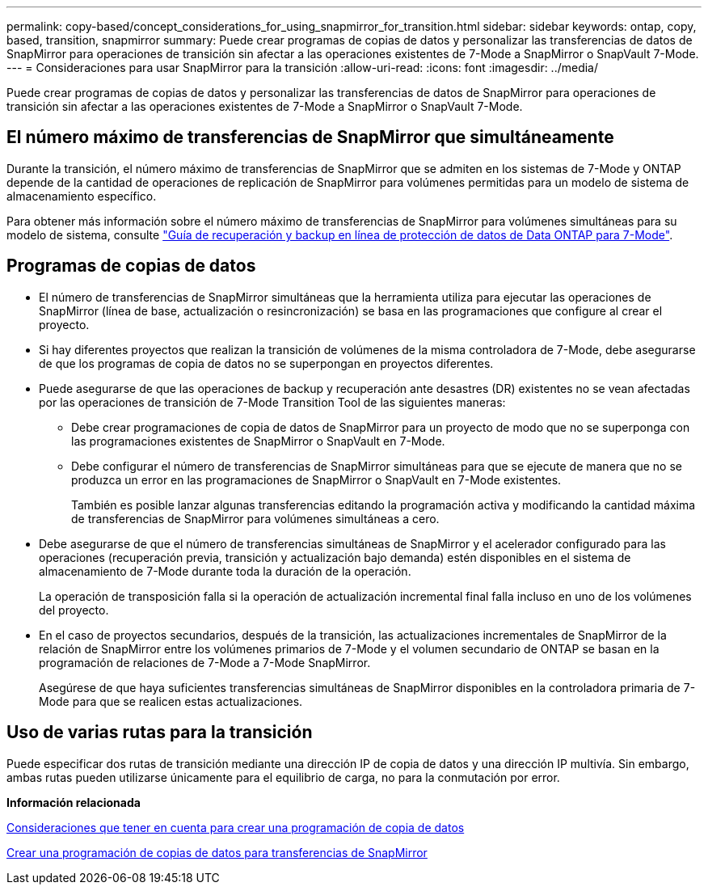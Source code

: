 ---
permalink: copy-based/concept_considerations_for_using_snapmirror_for_transition.html 
sidebar: sidebar 
keywords: ontap, copy, based, transition, snapmirror 
summary: Puede crear programas de copias de datos y personalizar las transferencias de datos de SnapMirror para operaciones de transición sin afectar a las operaciones existentes de 7-Mode a SnapMirror o SnapVault 7-Mode. 
---
= Consideraciones para usar SnapMirror para la transición
:allow-uri-read: 
:icons: font
:imagesdir: ../media/


[role="lead"]
Puede crear programas de copias de datos y personalizar las transferencias de datos de SnapMirror para operaciones de transición sin afectar a las operaciones existentes de 7-Mode a SnapMirror o SnapVault 7-Mode.



== El número máximo de transferencias de SnapMirror que simultáneamente

Durante la transición, el número máximo de transferencias de SnapMirror que se admiten en los sistemas de 7-Mode y ONTAP depende de la cantidad de operaciones de replicación de SnapMirror para volúmenes permitidas para un modelo de sistema de almacenamiento específico.

Para obtener más información sobre el número máximo de transferencias de SnapMirror para volúmenes simultáneas para su modelo de sistema, consulte link:https://library.netapp.com/ecm/ecm_get_file/ECMP1635994["Guía de recuperación y backup en línea de protección de datos de Data ONTAP para 7-Mode"].



== Programas de copias de datos

* El número de transferencias de SnapMirror simultáneas que la herramienta utiliza para ejecutar las operaciones de SnapMirror (línea de base, actualización o resincronización) se basa en las programaciones que configure al crear el proyecto.
* Si hay diferentes proyectos que realizan la transición de volúmenes de la misma controladora de 7-Mode, debe asegurarse de que los programas de copia de datos no se superpongan en proyectos diferentes.
* Puede asegurarse de que las operaciones de backup y recuperación ante desastres (DR) existentes no se vean afectadas por las operaciones de transición de 7-Mode Transition Tool de las siguientes maneras:
+
** Debe crear programaciones de copia de datos de SnapMirror para un proyecto de modo que no se superponga con las programaciones existentes de SnapMirror o SnapVault en 7-Mode.
** Debe configurar el número de transferencias de SnapMirror simultáneas para que se ejecute de manera que no se produzca un error en las programaciones de SnapMirror o SnapVault en 7-Mode existentes.
+
También es posible lanzar algunas transferencias editando la programación activa y modificando la cantidad máxima de transferencias de SnapMirror para volúmenes simultáneas a cero.



* Debe asegurarse de que el número de transferencias simultáneas de SnapMirror y el acelerador configurado para las operaciones (recuperación previa, transición y actualización bajo demanda) estén disponibles en el sistema de almacenamiento de 7-Mode durante toda la duración de la operación.
+
La operación de transposición falla si la operación de actualización incremental final falla incluso en uno de los volúmenes del proyecto.

* En el caso de proyectos secundarios, después de la transición, las actualizaciones incrementales de SnapMirror de la relación de SnapMirror entre los volúmenes primarios de 7-Mode y el volumen secundario de ONTAP se basan en la programación de relaciones de 7-Mode a 7-Mode SnapMirror.
+
Asegúrese de que haya suficientes transferencias simultáneas de SnapMirror disponibles en la controladora primaria de 7-Mode para que se realicen estas actualizaciones.





== Uso de varias rutas para la transición

Puede especificar dos rutas de transición mediante una dirección IP de copia de datos y una dirección IP multivía. Sin embargo, ambas rutas pueden utilizarse únicamente para el equilibrio de carga, no para la conmutación por error.

*Información relacionada*

xref:concept_guidelines_for_creating_a_data_copy_schedule.adoc[Consideraciones que tener en cuenta para crear una programación de copia de datos]

xref:task_creating_schedule_for_snapmirror_transfers.adoc[Crear una programación de copias de datos para transferencias de SnapMirror]

